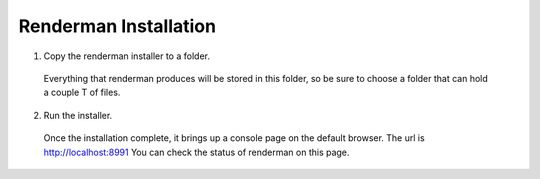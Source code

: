 .. _renderman.installation:

Renderman Installation
=========================

1. Copy the renderman installer to a folder.
 
 Everything that renderman produces will be stored in this folder,
 so be sure to choose a folder that can hold a couple T of files.

2. Run the installer.

 Once the installation complete, it brings up a console page on the default browser.
 The url is http://localhost:8991
 You can check the status of renderman on this page.
